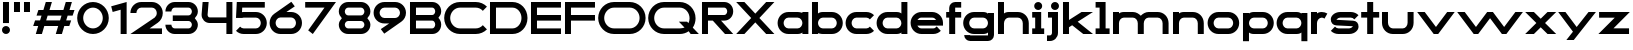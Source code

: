 SplineFontDB: 3.2
FontName: Roland
FullName: Roland
FamilyName: Roland
Weight: Bold
Copyright: Copyright (c) 2020, Roland Bernard
UComments: "2020-8-28: Created with FontForge (http://fontforge.org)"
Version: 001.000
ItalicAngle: 0
UnderlinePosition: -100
UnderlineWidth: 50
Ascent: 800
Descent: 200
InvalidEm: 0
LayerCount: 2
Layer: 0 0 "Back" 1
Layer: 1 0 "Fore" 0
XUID: [1021 36 1614478912 15507762]
FSType: 0
OS2Version: 0
OS2_WeightWidthSlopeOnly: 0
OS2_UseTypoMetrics: 1
CreationTime: 1598631002
ModificationTime: 1599414218
PfmFamily: 17
TTFWeight: 1000
TTFWidth: 5
LineGap: 90
VLineGap: 0
OS2TypoAscent: 0
OS2TypoAOffset: 1
OS2TypoDescent: 0
OS2TypoDOffset: 1
OS2TypoLinegap: 90
OS2WinAscent: 0
OS2WinAOffset: 1
OS2WinDescent: 0
OS2WinDOffset: 1
HheadAscent: 0
HheadAOffset: 1
HheadDescent: 0
HheadDOffset: 1
OS2CapHeight: 750
OS2XHeight: 500
OS2Vendor: 'PfEd'
MarkAttachClasses: 1
DEI: 91125
Encoding: ISO8859-1
UnicodeInterp: none
NameList: AGL For New Fonts
DisplaySize: -48
AntiAlias: 1
FitToEm: 0
WinInfo: 0 30 12
BeginPrivate: 1
BlueValues 23 [-20 0 500 520 750 770]
EndPrivate
BeginChars: 256 49

StartChar: X
Encoding: 88 88 0
Width: 1015
Flags: W
HStem: 0 21G<30 255.062 760 985.062> 730 20G<30 255.062 760 985.062>
LayerCount: 2
Fore
SplineSet
30 750 m 1
 235.0625 750 l 1
 507.53125 477.53125 l 1
 780 750 l 1
 985.0625 750 l 1
 610.0625 375 l 1
 985.0625 0 l 1
 780 0 l 1
 507.53125 272.46875 l 1
 235.0625 0 l 1
 30 0 l 1
 405 375 l 1
 30 750 l 1
EndSplineSet
EndChar

StartChar: space
Encoding: 32 32 1
Width: 600
Flags: W
LayerCount: 2
EndChar

StartChar: Q
Encoding: 81 81 2
Width: 1316
Flags: W
HStem: -20 140.002<329.287 916.72> 0 21G<1071.76 1296.82> 629.998 140.002<335.205 915.848>
VStem: 30.001 150.001<275.74 473.353> 1064.29 150.002<273.495 473.42>
LayerCount: 2
Fore
SplineSet
424 770 m 2xb8
 819.291015625 770 l 2
 1036.5546875 770 1214.29101562 592.263671875 1214.29101562 375 c 2
 1214.29101562 374 l 2
 1214.29101562 291.453125 1188.59082031 215.529296875 1144.83984375 151.982421875 c 1
 1296.82226562 0 l 1
 1091.75976562 0 l 1x78
 1042.30859375 49.451171875 l 1
 978.75390625 5.6953125 902.848632812 -20 820.291015625 -20 c 2
 425 -20 l 2
 207.9453125 -20 30.107421875 157.020507812 30.0009765625 374 c 2
 30 375 l 2
 29.892578125 592.061523438 207.01171875 769.999023438 424 770 c 2xb8
425 629.998046875 m 2
 288.802734375 629.998046875 179.994140625 511.197265625 180.001953125 375 c 2
 180.001953125 374 l 2
 180.009765625 237.877929688 288.862304688 120.001953125 425 120.001953125 c 2
 820.291015625 120.001953125 l 2xb8
 863.58984375 120.001953125 903.594726562 132.20703125 938.7109375 153.048828125 c 1
 797.177734375 294.58203125 l 1
 1002.24023438 294.58203125 l 1
 1037.0546875 259.767578125 l 1
 1054.45703125 294.754882812 1064.2890625 333.13671875 1064.2890625 374 c 2
 1064.2890625 375 l 2
 1064.30273438 511.150390625 956.422851562 629.998046875 820.291015625 629.998046875 c 2
 425 629.998046875 l 2
EndSplineSet
EndChar

StartChar: e
Encoding: 101 101 3
Width: 890
Flags: W
HStem: -20 140.002<249.299 669.586> 180 140<209.875 680.125> 379.998 140.002<249.315 640.743>
CounterMasks: 1 e0
LayerCount: 2
Fore
SplineSet
310 520 m 2
 580.0546875 520 l 2
 728.258789062 519.985351562 850 398.209960938 850 250 c 2
 850 180 l 1
 209.875 180 l 1
 209.919921875 179.927734375 l 2
 231.243164062 144.813476562 267.794921875 120.001953125 310 120.001953125 c 2
 605 120.001953125 l 2
 639.805664062 120.001953125 670.758789062 136.881835938 692.509765625 162.490234375 c 1
 795.583984375 59.4140625 l 1
 746.612304688 10.4423828125 681.114257812 -20 607 -20 c 2
 310 -20 l 2
 161.771484375 -20 39.96875 101.771484375 40 250 c 2
 40 250.115234375 l 2
 40.03125 398.291015625 161.810546875 520.014648438 310 520 c 2
308 379.998046875 m 2
 265.779296875 380.009765625 231.220703125 355.1640625 209.89453125 320.033203125 c 2
 209.875 320 l 1
 680.125 320 l 1
 680.111328125 320.0234375 l 2
 658.794921875 355.142578125 622.258789062 379.986328125 580.05859375 379.998046875 c 2
 308 379.998046875 l 2
EndSplineSet
EndChar

StartChar: exclam
Encoding: 33 33 4
Width: 300
Flags: W
HStem: -20 200<88.2613 211.739> 730 20G<75 225>
VStem: 50 200<18.2613 141.739> 75 150<250 750>
LayerCount: 2
Fore
SplineSet
75 250 m 5xd0
 75 750 l 5
 225 750 l 5
 225 250 l 5
 75 250 l 5xd0
50 80 m 4xe0
 50 135.228515625 94.771484375 180 150 180 c 4
 205.228515625 180 250 135.228515625 250 80 c 4
 250 24.771484375 205.228515625 -20 150 -20 c 4
 94.771484375 -20 50 24.771484375 50 80 c 4xe0
EndSplineSet
EndChar

StartChar: quotedbl
Encoding: 34 34 5
Width: 500
Flags: W
HStem: 500 250<50 200 300 450>
VStem: 50 150<500 750> 300 150<500 750>
LayerCount: 2
Fore
SplineSet
50 500 m 5
 50 750 l 5
 200 750 l 5
 200 500 l 5
 50 500 l 5
300 500 m 5
 300 750 l 5
 450 750 l 5
 450 500 l 5
 300 500 l 5
EndSplineSet
EndChar

StartChar: numbersign
Encoding: 35 35 6
Width: 1092
Flags: W
HStem: 0 21G<95 254.51 595 754.51> 180 140<76.666 155 354.51 655 854.51 932.844> 430 140<160 238.334 437.844 738.334 937.844 1016.18> 730 20G<338.333 497.844 838.333 997.844>
LayerCount: 2
Fore
SplineSet
345 750 m 1
 497.84375 750 l 1
 437.84375 570 l 1
 785 570 l 1
 845 750 l 1
 997.84375 750 l 1
 937.84375 570 l 1
 1062.84375 570 l 1
 1016.17773438 430 l 1
 891.17578125 430 l 1
 854.509765625 320 l 1
 979.509765625 320 l 1
 932.84375 180 l 1
 807.84375 180 l 1
 747.84375 0 l 1
 595 0 l 1
 655 180 l 1
 307.84375 180 l 1
 247.84375 0 l 1
 95 0 l 1
 155 180 l 1
 30 180 l 1
 76.666015625 320 l 1
 201.66796875 320 l 1
 238.333984375 430 l 1
 113.333984375 430 l 1
 160 570 l 1
 285 570 l 1
 345 750 l 1
391.17578125 430 m 1
 354.509765625 320 l 1
 701.66796875 320 l 1
 738.333984375 430 l 1
 391.17578125 430 l 1
EndSplineSet
EndChar

StartChar: zero
Encoding: 48 48 7
Width: 850
Flags: HW
LayerCount: 2
Fore
SplineSet
425 770 m 0
 642.263671875 770 820.025390625 592.263671875 820 375 c 2
 820 374.907226562 l 2
 819.974609375 157.685546875 642.233398438 -20 425 -20 c 0
 207.77734375 -20 30.0341796875 157.66796875 30 374.875976562 c 2
 30 375 l 2
 29.9658203125 592.263671875 207.736328125 770 425 770 c 0
425 630 m 0
 288.801757812 630 179.970703125 511.198242188 180 375 c 2
 180 374.890625 l 2
 180.029296875 238.73828125 288.837890625 120 425 120 c 0
 561.16796875 120 669.975585938 238.749023438 670 374.909179688 c 2
 670 375 l 2
 670.024414062 511.198242188 561.198242188 630 425 630 c 0
EndSplineSet
EndChar

StartChar: one
Encoding: 49 49 8
Width: 466
Flags: HW
LayerCount: 2
Fore
SplineSet
30 666.47265625 m 1
 416.37109375 770 l 1
 416.37109375 0 l 1
 266.37109375 0 l 1
 266.37109375 583.833984375 l 1
 66.494140625 530.27734375 l 1
 30 666.47265625 l 1
EndSplineSet
EndChar

StartChar: two
Encoding: 50 50 9
Width: 880
Flags: HW
LayerCount: 2
Fore
SplineSet
305 770 m 6
 575 770 l 6
 723.228515625 770 845 648.23046875 845 500.001953125 c 4
 845 405.357421875 795.349609375 321.505859375 720.87109375 273.244140625 c 6
 515.09375 140 l 5
 825 140 l 5
 825 0 l 5
 35 0 l 5
 643.19921875 393.986328125 l 6
 674.665039062 418.353515625 694.998046875 458.342773438 694.998046875 500.001953125 c 4
 694.998046875 567.1640625 642.162109375 629.998046875 575 629.998046875 c 6
 305 629.998046875 l 6
 237.837890625 629.998046875 185.001953125 567.1640625 185.001953125 500.001953125 c 5
 35 500.001953125 l 5
 35 648.23046875 156.771484375 770 305 770 c 6
EndSplineSet
EndChar

StartChar: three
Encoding: 51 51 10
Width: 892
Flags: HW
LayerCount: 2
Fore
SplineSet
267.5 770 m 2
 614.620117188 770 l 2
 742.083984375 770 847.028320312 664.977539062 847 537.5 c 2
 847 537.41015625 l 2
 846.986328125 474.467773438 811.362304688 417.032226562 770.1015625 375 c 5
 811.3828125 332.947265625 847 275.477539062 847 212.5 c 2
 847 212.404296875 l 2
 847 84.9541015625 742.02734375 -20 614.57421875 -20 c 2
 267.5 -20 l 2
 139.982421875 -20 35 84.982421875 35 212.5 c 1
 185 212.5 l 1
 185 166.047851562 221.047851562 120 267.5 120 c 2
 614.586914062 120 l 2
 660.975585938 120 696.986328125 166.033203125 697 212.43359375 c 2
 697 212.5 l 2
 697.013671875 258.952148438 660.952148438 305 614.5 305 c 2
 219.5 305 l 1
 219.5 445 l 1
 614.5 445 l 2
 660.923828125 445 696.977539062 490.993164062 697 537.416992188 c 2
 697 537.5 l 2
 697.022460938 583.938476562 660.97265625 630 614.540039062 630 c 2
 267.5 630 l 2
 221.047851562 630 185 583.952148438 185 537.5 c 1
 35 537.5 l 1
 35 665.017578125 139.982421875 770 267.5 770 c 2
EndSplineSet
EndChar

StartChar: four
Encoding: 52 52 11
Width: 860
Flags: HW
LayerCount: 2
Fore
SplineSet
65.50390625 750 m 1
 216.044921875 750 l 1
 190.177734375 454.359375 l 2
 190.069335938 452.90234375 190 451.446289062 190 450 c 0
 190 421.497070312 211.497070312 390 240 390 c 2
 660 390 l 1
 660 750 l 1
 810 750 l 1
 810 0 l 1
 660 0 l 1
 660 250 l 1
 240 250 l 2
 130.431640625 250 40 340.431640625 40 450 c 0
 40 455.870117188 40.275390625 461.680664062 40.783203125 467.4296875 c 2
 65.50390625 750 l 1
EndSplineSet
EndChar

StartChar: five
Encoding: 53 53 12
Width: 860
Flags: HW
LayerCount: 2
Fore
SplineSet
70.119140625 750 m 1
 770.09765625 750 l 1
 770.09765625 610 l 1
 206.046875 610 l 1
 200 516.896484375 l 1
 213.287109375 518.9375 226.880859375 520 240.705078125 520 c 2
 550.158203125 520 l 2
 698.359375 520 820.09765625 398.208984375 820.09765625 250 c 2
 820.09765625 249.927734375 l 2
 820.09765625 101.74609375 698.326171875 -20 550.140625 -20 c 2
 240.705078125 -20 l 2
 166.590820312 -20 99.0908203125 10.4423828125 50.119140625 59.4140625 c 1
 153.19140625 162.486328125 l 1
 174.942382812 136.877929688 205.899414062 120 240.705078125 120 c 2
 550.166015625 120 l 2
 617.263671875 120 670.09765625 182.798828125 670.09765625 249.90234375 c 2
 670.09765625 250 l 2
 670.09765625 317.145507812 617.288085938 380 550.150390625 380 c 2
 240.705078125 380 l 2
 226.36328125 380 212.677734375 377.127929688 200.017578125 371.966796875 c 1
 50 371.966796875 l 1
 70.119140625 750 l 1
EndSplineSet
EndChar

StartChar: six
Encoding: 54 54 13
Width: 890
Flags: HW
LayerCount: 2
Fore
SplineSet
583.8359375 771.361328125 m 1
 669.974609375 657.08203125 l 1
 459.91015625 516 l 1
 459.954101562 516 459.999023438 516 460.04296875 516 c 2
 580 516 l 2
 729.1171875 516 850.030273438 399.1171875 850 250 c 2
 850 249.888671875 l 2
 849.969726562 100.823242188 729.080078125 -20 580 -20 c 2
 310 -20 l 2
 160.935546875 -20 40.04296875 100.797851562 40 249.841796875 c 2
 40 250 l 2
 39.9736328125 342.216796875 86.2431640625 423.62109375 156.79296875 472.330078125 c 2
 583.8359375 771.361328125 l 1
310 380 m 2
 243.725585938 380 189.952148438 316.274414062 190 250 c 2
 190 249.82421875 l 2
 190.047851562 183.61328125 243.784179688 120 310 120 c 2
 580 120 l 2
 646.235351562 120 699.96875 183.651367188 700 249.883789062 c 2
 700 250 l 2
 700.03125 316.274414062 646.274414062 380 580 380 c 2
 310 380 l 2
EndSplineSet
EndChar

StartChar: nine
Encoding: 57 57 14
Width: 890
Flags: HW
LayerCount: 2
Fore
SplineSet
306.1640625 -21.3603515625 m 1
 220.025390625 92.9189453125 l 1
 430.08984375 234.000976562 l 1
 430.045898438 234.000976562 430.000976562 234.000976562 429.95703125 234.000976562 c 2
 310 234.000976562 l 2
 160.8828125 234.000976562 39.9697265625 350.883789062 40 500.000976562 c 2
 40 500.111328125 l 2
 40.0302734375 649.177734375 160.919921875 770.000976562 310 770.000976562 c 2
 580 770.000976562 l 2
 729.064453125 770.000976562 849.95703125 649.203125 850 500.159179688 c 2
 850 500.000976562 l 2
 850.026367188 407.784179688 803.756835938 326.379882812 733.20703125 277.670898438 c 2
 306.1640625 -21.3603515625 l 1
580 370.000976562 m 2
 646.274414062 370.000976562 700.047851562 433.7265625 700 500.000976562 c 2
 700 500.176757812 l 2
 699.952148438 566.387695312 646.215820312 630.000976562 580 630.000976562 c 2
 310 630.000976562 l 2
 243.764648438 630.000976562 190.03125 566.349609375 190 500.1171875 c 2
 190 500.000976562 l 2
 189.96875 433.7265625 243.725585938 370.000976562 310 370.000976562 c 2
 580 370.000976562 l 2
EndSplineSet
EndChar

StartChar: seven
Encoding: 55 55 15
Width: 830
Flags: HW
LayerCount: 2
Fore
SplineSet
30 750.000976562 m 5
 800 750.000976562 l 5
 220.15234375 -19.4833984375 l 5
 104.349609375 67.7802734375 l 5
 512.94140625 610.000976562 l 5
 30 610.000976562 l 5
 30 750.000976562 l 5
EndSplineSet
EndChar

StartChar: eight
Encoding: 56 56 16
Width: 880
Flags: HW
LayerCount: 2
Fore
SplineSet
277.5 770 m 2
 602.5 770 l 2
 730.90625 770 835.038085938 665.90625 835 537.5 c 2
 835 537.399414062 l 2
 834.981445312 474.192382812 799.711914062 416.89453125 758.759765625 375 c 1
 799.734375 333.083984375 835.014648438 275.747070312 835 212.5 c 2
 835 212.372070312 l 2
 834.969726562 84.0244140625 730.86328125 -20 602.5 -20 c 2
 277.5 -20 l 2
 149.140625 -20 45.0380859375 84.0185546875 45 212.360351562 c 2
 45 212.5 l 2
 44.9814453125 275.747070312 80.2666015625 333.083984375 121.240234375 375 c 1
 80.3125 416.869140625 45.0400390625 474.123046875 45 537.28515625 c 2
 45 537.5 l 2
 44.9189453125 665.90625 149.09375 770 277.5 770 c 2
277.5 630 m 2
 231.936523438 630 194.963867188 583.063476562 195 537.5 c 2
 195 537.365234375 l 2
 195.036132812 491.84375 231.981445312 445 277.5 445 c 2
 602.5 445 l 2
 648 445 684.947265625 491.8046875 685 537.30859375 c 2
 685 537.5 l 2
 685.052734375 583.063476562 648.063476562 630 602.5 630 c 2
 277.5 630 l 2
277.5 305 m 2
 231.936523438 305 194.966796875 258.063476562 195 212.5 c 2
 195 212.375976562 l 2
 195.033203125 166.8515625 231.977539062 120 277.5 120 c 2
 602.5 120 l 2
 648.016601562 120 684.9609375 166.83984375 685 212.358398438 c 2
 685 212.5 l 2
 685.0390625 258.063476562 648.063476562 305 602.5 305 c 2
 277.5 305 l 2
EndSplineSet
EndChar

StartChar: R
Encoding: 82 82 17
Width: 870
Flags: HW
LayerCount: 2
Fore
SplineSet
50 750 m 1
 608 750 l 2
 730.856445312 750 830.469726562 650.426757812 830.498046875 527.580078125 c 1
 830.49609375 527.2109375 l 2
 830.35546875 404.4609375 730.787109375 305 608 305 c 2
 525.5 305 l 1
 830.5 0 l 1
 625.4375 0 l 1
 320.4375 305 l 1
 200 305 l 1
 200 0 l 1
 50 0 l 1
 50 750 l 1
200 610 m 1
 200 445 l 1
 608 445 l 2
 648.01953125 445 680.481445312 487.4140625 680.5 527.435546875 c 2
 680.5 527.5 l 2
 680.518554688 567.541015625 648.041015625 610 608 610 c 2
 200 610 l 1
EndSplineSet
EndChar

StartChar: o
Encoding: 111 111 18
Width: 870
Flags: HW
LayerCount: 2
Fore
SplineSet
310 520 m 2
 560.08203125 520 l 2
 709.161132812 520 830.036132812 399.08984375 830 250 c 2
 830 249.876953125 l 2
 829.963867188 100.866210938 709.157226562 -20 560.150390625 -20 c 2
 310 -20 l 2
 160.918945312 -20 40.029296875 100.825195312 40 249.891601562 c 2
 40 250 l 2
 39.970703125 399.1171875 160.8828125 520 310 520 c 2
310 380 m 2
 243.725585938 380 189.96484375 316.274414062 190 250 c 2
 190 249.87109375 l 2
 190.03515625 183.643554688 243.768554688 120 310 120 c 2
 560.078125 120 l 2
 626.275390625 120 679.967773438 183.673828125 680 249.877929688 c 2
 680 250 l 2
 680.032226562 316.23046875 626.345703125 380 560.1328125 380 c 2
 310 380 l 2
EndSplineSet
EndChar

StartChar: l
Encoding: 108 108 19
Width: 430
Flags: HW
LayerCount: 2
Fore
SplineSet
40 750 m 5
 290 750 l 5
 290 140 l 5
 390 140 l 5
 390 0 l 5
 40 0 l 5
 40 140 l 5
 140 140 l 5
 140 610 l 5
 40 610 l 5
 40 750 l 5
EndSplineSet
EndChar

StartChar: a
Encoding: 97 97 20
Width: 860
Flags: HW
LayerCount: 2
Fore
SplineSet
310 519.9375 m 2
 540.08203125 519.9375 l 2
 601.333984375 519.9375 642.641601562 500 660 481.86328125 c 1
 660 500 l 1
 810 500 l 1
 810 0 l 1
 660 0 l 1
 660 18.005859375 l 1
 639.684570312 0 598.70703125 -20.0625 540.150390625 -20.0625 c 2
 310 -20.0625 l 2
 160.918945312 -20.0625 40 100.762695312 40 249.830078125 c 2
 40 249.9375 l 2
 40 399.0546875 160.8828125 519.9375 310 519.9375 c 2
310 379.9375 m 2
 243.725585938 379.9375 190 316.211914062 190 249.9375 c 2
 190 249.810546875 l 2
 190 183.58203125 243.768554688 119.9375 310 119.9375 c 2
 540.078125 119.9375 l 2
 606.275390625 119.9375 659.966796875 183.612304688 660 249.81640625 c 2
 660 249.9375 l 2
 660.033203125 316.16796875 606.346679688 379.9375 540.1328125 379.9375 c 2
 310 379.9375 l 2
EndSplineSet
EndChar

StartChar: n
Encoding: 110 110 21
Width: 870
Flags: HW
LayerCount: 2
Fore
SplineSet
319.91796875 519.9375 m 2
 550 519.9375 l 2
 699.095703125 519.9375 819.965820312 399.087890625 820 250 c 2
 820 0 l 1
 670 0 l 1
 670 250 l 2
 669.965820312 316.251953125 616.252929688 379.9375 550 379.9375 c 2
 319.8671875 379.9375 l 2
 253.674804688 379.9375 200.000976562 316.208007812 200 250 c 2
 200 0 l 1
 50 0 l 1
 50 500 l 1
 200 500 l 1
 200 481.86328125 l 1
 217.358398438 500 258.666015625 519.9375 319.91796875 519.9375 c 2
EndSplineSet
EndChar

StartChar: r
Encoding: 114 114 22
Width: 489
Flags: HW
LayerCount: 2
Fore
SplineSet
50 500 m 1
 200 500 l 1
 200 481.86328125 l 1
 217.358398438 500 258.666015625 519.9375 319.91796875 519.9375 c 2
 320 519.9375 l 2
 370.975585938 519.9453125 418.65234375 505.814453125 459.33203125 481.26171875 c 1
 387.15234375 356.240234375 l 1
 367.986328125 370.959960938 344.875 379.9375 320 379.9375 c 2
 319.8671875 379.9375 l 2
 253.674804688 379.9375 200.000976562 316.208007812 200 250 c 2
 200 0 l 1
 50 0 l 1
 50 500 l 1
EndSplineSet
EndChar

StartChar: d
Encoding: 100 100 23
Width: 860
Flags: HW
LayerCount: 2
Fore
SplineSet
310 519.9375 m 2
 540.08203125 519.9375 l 2
 601.333984375 519.9375 642.641601562 500 660 481.86328125 c 1
 660 750 l 1
 810 750 l 1
 810 0 l 1
 660 0 l 1
 660 18.005859375 l 1
 639.684570312 0 598.70703125 -20.0625 540.150390625 -20.0625 c 2
 310 -20.0625 l 2
 160.918945312 -20.0625 40 100.762695312 40 249.830078125 c 2
 40 249.9375 l 2
 40 399.0546875 160.8828125 519.9375 310 519.9375 c 2
310 379.9375 m 2
 243.725585938 379.9375 190 316.211914062 190 249.9375 c 2
 190 249.810546875 l 2
 190 183.58203125 243.768554688 119.9375 310 119.9375 c 2
 540.078125 119.9375 l 2
 606.275390625 119.9375 659.966796875 183.612304688 660 249.81640625 c 2
 660 249.9375 l 2
 660.033203125 316.16796875 606.346679688 379.9375 540.1328125 379.9375 c 2
 310 379.9375 l 2
EndSplineSet
EndChar

StartChar: B
Encoding: 66 66 24
Width: 875
Flags: HW
LayerCount: 2
Fore
SplineSet
50 750 m 1
 608 750 l 2
 730.856445312 750 830.469726562 650.426757812 830.498046875 527.580078125 c 2
 830.49609375 527.2109375 l 2
 830.428710938 468.299804688 797.451171875 414.762695312 760.005859375 375 c 1
 797.451171875 335.237304688 830.428710938 281.700195312 830.49609375 222.7890625 c 2
 830.498046875 222.419921875 l 2
 830.469726562 99.5732421875 730.856445312 0 608 0 c 2
 50 0 l 1
 50 750 l 1
200 610 m 1
 200 445 l 1
 608 445 l 2
 648.01953125 445 680.481445312 487.4140625 680.5 527.435546875 c 2
 680.5 527.5 l 2
 680.518554688 567.541015625 648.041015625 610 608 610 c 2
 200 610 l 1
200 305 m 1
 200 140 l 1
 608 140 l 2
 648.041015625 140 680.518554688 182.458984375 680.5 222.5 c 2
 680.5 222.564453125 l 2
 680.481445312 262.5859375 648.01953125 305 608 305 c 2
 200 305 l 1
EndSplineSet
EndChar

StartChar: b
Encoding: 98 98 25
Width: 860
Flags: HW
LayerCount: 2
Fore
SplineSet
550 519.9375 m 2
 699.1171875 519.9375 820 399.0546875 820 249.9375 c 2
 820 249.830078125 l 2
 820 100.762695312 699.081054688 -20.0625 550 -20.0625 c 2
 319.849609375 -20.0625 l 2
 261.29296875 -20.0625 220.315429688 0 200 18.005859375 c 1
 200 0 l 1
 50 0 l 1
 50 750 l 1
 200 750 l 1
 200 481.86328125 l 1
 217.358398438 500 258.666015625 519.9375 319.91796875 519.9375 c 2
 550 519.9375 l 2
550 379.9375 m 6
 319.8671875 379.9375 l 2
 253.653320312 379.9375 199.966796875 316.16796875 200 249.9375 c 2
 200 249.81640625 l 2
 200.033203125 183.612304688 253.724609375 119.9375 319.921875 119.9375 c 2
 550 119.9375 l 2
 616.231445312 119.9375 670 183.58203125 670 249.810546875 c 2
 670 249.9375 l 2
 670 316.211914062 616.274414062 379.9375 550 379.9375 c 6
EndSplineSet
EndChar

StartChar: c
Encoding: 99 99 26
Width: 780
Flags: HW
LayerCount: 2
Fore
SplineSet
310 520 m 2
 560.08203125 520 l 2
 634.639648438 520 702.142578125 489.755859375 750.994140625 440.87109375 c 1
 647.2578125 337.134765625 l 1
 625.404296875 362.86328125 594.453125 380 560.1328125 380 c 2
 310 380 l 2
 243.725585938 380 189.96484375 316.274414062 190 250 c 2
 190 249.87109375 l 2
 190.03515625 183.642578125 243.768554688 120 310 120 c 2
 560.078125 120 l 2
 594.358398438 120 625.282226562 137.077148438 647.140625 162.736328125 c 1
 750.876953125 59 l 1
 702.049804688 10.193359375 634.622070312 -20 560.150390625 -20 c 2
 310 -20 l 2
 160.918945312 -20 40.029296875 100.825195312 40 249.892578125 c 2
 40 250 l 2
 39.970703125 399.1171875 160.8828125 520 310 520 c 2
EndSplineSet
EndChar

StartChar: f
Encoding: 102 102 27
Width: 435
Flags: HW
LayerCount: 2
Fore
SplineSet
255 770 m 2
 405 770 l 1
 405 630 l 1
 255 630 l 1
 255 626.666992188 255 623.333007812 255 620 c 2
 255 500 l 1
 405 500 l 1
 405 360 l 1
 255 360 l 1
 255 0 l 1
 105 0 l 1
 105 360 l 1
 30 360 l 1
 30 500 l 1
 105 500 l 1
 105 620 l 2
 105 702.842773438 172.157226562 770 255 770 c 2
EndSplineSet
EndChar

StartChar: g
Encoding: 103 103 28
Width: 850
Flags: HW
LayerCount: 2
Fore
SplineSet
300 520 m 2
 530.150390625 520 l 2
 588.70703125 520 629.684570312 499.9375 650 481.931640625 c 1
 650 499.9375 l 1
 800 499.9375 l 1
 800 -50.0625 l 2
 800 -132.905273438 732.842773438 -200.0625 650 -200.0625 c 2
 205 -200.0625 l 2
 122.157226562 -200.0625 55 -132.905273438 55 -50.0625 c 1
 205 -50.0625 l 1
 205 -53.3955078125 205 -56.7294921875 205 -60.0625 c 1
 650 -60.0625 l 1
 650 -56.7294921875 650 -53.3955078125 650 -50.0625 c 2
 650 18.07421875 l 1
 632.641601562 -0.0625 591.333984375 -20 530.08203125 -20 c 2
 300 -20 l 2
 150.8828125 -20 30 100.8828125 30 250 c 2
 30 250.107421875 l 2
 30 399.174804688 150.918945312 520 300 520 c 2
300 380 m 2
 233.768554688 380 180 316.35546875 180 250.126953125 c 2
 180 250 l 2
 180 183.725585938 233.725585938 120 300 120 c 2
 530.1328125 120 l 2
 596.346679688 120 650.033203125 183.76953125 650 250 c 2
 650 250.12109375 l 2
 649.966796875 316.325195312 596.275390625 380 530.078125 380 c 2
 300 380 l 2
EndSplineSet
EndChar

StartChar: h
Encoding: 104 104 29
Width: 870
Flags: HW
LayerCount: 2
Fore
SplineSet
319.91796875 519.9375 m 6
 550 519.9375 l 6
 699.095703125 519.9375 819.965820312 399.087890625 820 250 c 6
 820 0 l 5
 670 0 l 5
 670 250 l 6
 669.965820312 316.251953125 616.252929688 379.9375 550 379.9375 c 6
 319.8671875 379.9375 l 6
 253.674804688 379.9375 200.000976562 316.208007812 200 250 c 6
 200 0 l 5
 50 0 l 5
 50 750 l 5
 200 750 l 5
 200 481.86328125 l 5
 217.358398438 500 258.666015625 519.9375 319.91796875 519.9375 c 6
EndSplineSet
EndChar

StartChar: i
Encoding: 105 105 30
Width: 360
Flags: HW
LayerCount: 2
Fore
SplineSet
30 500 m 1
 255 500 l 1
 255 140 l 1
 330 140 l 1
 330 0 l 1
 30 0 l 1
 30 140 l 1
 105 140 l 1
 105 360 l 1
 30 360 l 1
 30 500 l 1
280 670 m 0
 280 725.19140625 235.19140625 770 180 770 c 0
 124.80859375 770 80 725.19140625 80 670 c 0
 80 614.80859375 124.80859375 570 180 570 c 0
 235.19140625 570 280 614.80859375 280 670 c 0
EndSplineSet
EndChar

StartChar: j
Encoding: 106 106 31
Width: 400
Flags: HW
LayerCount: 2
Fore
SplineSet
75 500 m 1
 325 500 l 1
 325 0 l 2
 325 -110.45703125 235.45703125 -200 125 -200 c 2
 50 -200 l 1
 50 -60 l 1
 125 -60 l 2
 152.614257812 -60 175 -27.6142578125 175 0 c 2
 175 360 l 1
 75 359.9921875 l 1
 75 500 l 1
350 670 m 0
 350 725.19140625 305.19140625 770 250 770 c 0
 194.80859375 770 150 725.19140625 150 670 c 0
 150 614.80859375 194.80859375 570 250 570 c 0
 305.19140625 570 350 614.80859375 350 670 c 0
EndSplineSet
EndChar

StartChar: k
Encoding: 107 107 32
Width: 830
Flags: HW
LayerCount: 2
Fore
SplineSet
50 750 m 1
 200 750 l 1
 200 318.712890625 l 1
 514 500 l 1
 800 500 l 1
 417.326171875 279.064453125 l 1
 800 0 l 1
 556.646484375 0 l 1
 279.0078125 199.205078125 l 1
 200 153.58984375 l 1
 200 0 l 1
 50 0 l 1
 50 750 l 1
EndSplineSet
EndChar

StartChar: m
Encoding: 109 109 33
Width: 1490
Flags: HW
LayerCount: 2
Fore
SplineSet
319.91796875 519.9375 m 6
 550 519.9375 l 6
 626.659179688 519.9375 695.852539062 477.984375 745 426.67578125 c 5
 794.147460938 477.984375 863.340820312 519.9375 940 519.9375 c 6
 1170.08203125 519.9375 l 6
 1319.17773438 519.9375 1440.04785156 399.087890625 1440.08203125 250 c 6
 1440.08203125 0 l 5
 1290.08203125 0 l 5
 1290.08203125 250 l 6
 1290.04785156 316.251953125 1236.33496094 379.9375 1170.08203125 379.9375 c 6
 940 379.9375 l 6
 873.747070312 379.9375 820.034179688 316.251953125 820 250 c 6
 820 0 l 5
 670 0 l 5
 670 250 l 6
 669.965820312 316.251953125 616.252929688 379.9375 550 379.9375 c 6
 319.8671875 379.9375 l 6
 253.674804688 379.9375 200.000976562 316.208007812 200 250 c 6
 200 0 l 5
 50 0 l 5
 50 500 l 5
 200 500 l 5
 200 481.86328125 l 5
 217.358398438 500 258.666015625 519.9375 319.91796875 519.9375 c 6
EndSplineSet
EndChar

StartChar: p
Encoding: 112 112 34
Width: 860
Flags: HW
LayerCount: 2
Fore
SplineSet
550 -20 m 2
 319.91796875 -20 l 2
 258.666015625 -20 217.358398438 -0.0625 200 18.07421875 c 1
 200 -200.0625 l 1
 50 -200.0625 l 1
 50 499.9375 l 1
 200 499.9375 l 1
 200 481.931640625 l 1
 220.315429688 499.9375 261.29296875 520 319.849609375 520 c 2
 550 520 l 2
 699.081054688 520 820 399.174804688 820 250.107421875 c 2
 820 250 l 2
 820 100.8828125 699.1171875 -20 550 -20 c 2
550 120 m 2
 616.274414062 120 670 183.725585938 670 250 c 2
 670 250.126953125 l 2
 670 316.35546875 616.231445312 380 550 380 c 2
 319.921875 380 l 2
 253.724609375 380 200.033203125 316.325195312 200 250.12109375 c 2
 200 250 l 2
 199.966796875 183.770507812 253.653320312 120 319.8671875 120 c 2
 550 120 l 2
EndSplineSet
EndChar

StartChar: q
Encoding: 113 113 35
Width: 860
Flags: HW
LayerCount: 2
Fore
SplineSet
310 -20 m 2
 160.8828125 -20 40 100.8828125 40 250 c 2
 40 250.107421875 l 2
 40 399.174804688 160.918945312 520 310 520 c 2
 540.150390625 520 l 2
 598.70703125 520 639.684570312 499.9375 660 481.931640625 c 1
 660 499.9375 l 1
 810 499.9375 l 1
 810 -200.0625 l 1
 660 -200.0625 l 1
 660 18.07421875 l 1
 642.641601562 -0.0625 601.333984375 -20 540.08203125 -20 c 2
 310 -20 l 2
310 120 m 2
 540.1328125 120 l 2
 606.345703125 120 660.033203125 183.770507812 660 250 c 2
 660 250.12109375 l 2
 659.966796875 316.325195312 606.275390625 380 540.078125 380 c 2
 310 380 l 2
 243.768554688 380 190 316.35546875 190 250.126953125 c 2
 190 250 l 2
 190 183.725585938 243.725585938 120 310 120 c 2
EndSplineSet
EndChar

StartChar: s
Encoding: 115 115 36
Width: 783
Flags: HW
LayerCount: 2
Fore
SplineSet
278.87890625 520 m 2
 546.953125 520 l 2
 621.481445312 520 688.952148438 489.762695312 737.796875 440.91796875 c 1
 634.05859375 337.1796875 l 1
 612.209960938 362.857421875 581.291015625 380 546.999023438 380 c 2
 278.87890625 380 l 2
 244.5390625 380 214.236328125 362.307617188 191.69921875 337.1796875 c 0
 189.083007812 334.07421875 188.328905143 331.911699798 188.452148438 330.415039062 c 0
 188.674693412 327.712463414 191.229171753 327.209442139 191.69921875 327.1796875 c 1
 604.05859375 305.51953125 l 2
 692.34375 300.024414062 738.756835938 243.83984375 738.7578125 162.8203125 c 0
 738.756835938 123.9140625 723.30078125 86.6005859375 684.455078125 48.1337890625 c 0
 645.609375 9.666015625 578.784179688 -20 505.029296875 -20 c 2
 236.87890625 -20 l 2
 162.3203125 -20 94.8212890625 10.2216796875 45.9609375 59.08203125 c 1
 149.69921875 162.8203125 l 1
 171.572265625 137.11328125 202.5390625 120 236.87890625 120 c 2
 505.041992188 120 l 2
 539.31640625 120 570.219726562 137.153320312 592.05859375 162.8203125 c 0
 594.501953125 165.836914062 595.327449422 167.953123044 595.336914062 169.432617188 c 0
 595.356023471 172.419762588 592.352722168 172.798248291 592.05859375 172.8203125 c 1
 179.69921875 192.48046875 l 2
 97.1396484375 197.931640625 45 256.16015625 45 337.1796875 c 0
 45.0009765625 376.0859375 60.45703125 413.399414062 99.3193359375 451.8828125 c 0
 138.180664062 490.366210938 205.064453125 520 278.87890625 520 c 2
EndSplineSet
EndChar

StartChar: t
Encoding: 116 116 37
Width: 510
Flags: HW
LayerCount: 2
Fore
SplineSet
180 750 m 5
 330 750 l 5
 330 500 l 5
 480 500 l 5
 480 360 l 5
 330 360 l 5
 330 0 l 5
 180 0 l 5
 180 360 l 5
 30 360 l 5
 30 500 l 5
 180 500 l 5
 180 750 l 5
EndSplineSet
EndChar

StartChar: u
Encoding: 117 117 38
Width: 890
Flags: HW
LayerCount: 2
Fore
SplineSet
50 500 m 1
 200 500 l 1
 200 250 l 2
 200 183.725585938 253.725585938 120 320 120 c 2
 570.258789062 120 l 2
 636.4140625 120 690 183.8125 690 250 c 2
 690 500 l 1
 840 500 l 1
 840 250 l 2
 840 101.012695312 719.327148438 -20 570.388671875 -20 c 2
 320 -20 l 2
 170.8828125 -20 50 100.8828125 50 250 c 2
 50 500 l 1
EndSplineSet
EndChar

StartChar: v
Encoding: 118 118 39
Width: 998
Flags: HW
LayerCount: 2
Fore
SplineSet
30 500 m 1
 218.06640625 500 l 1
 499.033203125 159.841796875 l 1
 780 500 l 1
 968.06640625 500 l 1
 554.9296875 0 l 1
 443.13671875 0 l 1
 30 500 l 1
EndSplineSet
EndChar

StartChar: w
Encoding: 119 119 40
Width: 1703
Flags: HW
LayerCount: 2
Fore
SplineSet
30 500 m 5
 218.06640625 500 l 5
 499.033203125 159.841796875 l 5
 780 500 l 5
 923.0859375 500 l 5
 1204.05273438 159.841796875 l 5
 1485.01953125 500 l 5
 1673.0859375 500 l 5
 1259.94921875 0 l 5
 1148.15625 0 l 5
 851.54296875 358.9765625 l 5
 554.9296875 0 l 5
 443.13671875 0 l 5
 30 500 l 5
EndSplineSet
EndChar

StartChar: x
Encoding: 120 120 41
Width: 835
Flags: HW
LayerCount: 2
Fore
SplineSet
30 500 m 5
 247.318359375 500 l 5
 417.74609375 347.333984375 l 5
 588.173828125 500 l 5
 805.490234375 500 l 5
 526.404296875 250 l 5
 805.4921875 0 l 5
 588.173828125 0 l 5
 417.74609375 152.666015625 l 5
 247.318359375 0 l 5
 30.001953125 0 l 5
 309.087890625 250 l 5
 30 500 l 5
EndSplineSet
EndChar

StartChar: y
Encoding: 121 121 42
Width: 1003
Flags: HW
LayerCount: 2
Fore
SplineSet
30 500 m 1
 211.25 500 l 1
 492.146484375 125.470703125 l 1
 788.48046875 500 l 1
 973.376953125 500 l 1
 419.525390625 -200 l 1
 234.62890625 -200 l 1
 399.09765625 7.869140625 l 1
 30 500 l 1
EndSplineSet
EndChar

StartChar: z
Encoding: 122 122 43
Width: 855
Flags: HW
LayerCount: 2
Fore
SplineSet
52.740234375 500 m 1
 820.978515625 500 l 1
 412.478515625 142 l 1
 801.240234375 142 l 1
 801.240234375 0 l 1
 35 0 l 1
 443.5 358 l 1
 52.740234375 358 l 1
 52.740234375 500 l 1
EndSplineSet
EndChar

StartChar: O
Encoding: 79 79 44
Width: 1245
Flags: HW
LayerCount: 2
Fore
SplineSet
425 770 m 2
 820.258789062 770 l 2
 1037.40527344 770 1215.05078125 592.177734375 1215 375 c 2
 1215 374.829101562 l 2
 1214.94921875 157.702148438 1037.30566406 -20 820.1796875 -20 c 2
 425 -20 l 2
 207.838867188 -20 30.083984375 157.567382812 30 374.69140625 c 2
 30 375 l 2
 29.916015625 592.263671875 207.736328125 770 425 770 c 2
425 630 m 2
 288.801757812 630 179.94140625 511.198242188 180 375 c 2
 180 374.780273438 l 2
 180.05859375 238.673828125 288.875 120 425 120 c 2
 820.239257812 120 l 2
 956.250976562 120 1064.93847656 238.750976562 1065 374.775390625 c 2
 1065 375 l 2
 1065.06054688 511.095703125 956.361328125 630 820.305664062 630 c 2
 425 630 l 2
EndSplineSet
EndChar

StartChar: C
Encoding: 67 67 45
Width: 1129
Flags: HW
LayerCount: 2
Fore
SplineSet
425 770 m 6
 820.259765625 770 l 6
 928.841796875 770 1027.54589844 725.537109375 1099.09570312 653.923828125 c 5
 996.1015625 550.9296875 l 5
 951.755859375 599.158203125 889.583984375 629.998046875 820.306640625 629.998046875 c 6
 425 630 l 6
 288.801757812 630 179.94140625 511.198242188 180 375 c 6
 180 374.779296875 l 6
 180.05859375 238.672851562 288.875 120 425 120 c 6
 820.240234375 120 l 6
 889.456054688 120 951.583007812 150.763671875 995.931640625 198.896484375 c 5
 1098.9140625 95.9140625 l 5
 1027.36230469 24.3935546875 928.703125 -20 820.1796875 -20 c 6
 425 -20 l 6
 207.838867188 -20 30.083984375 157.567382812 30 374.69140625 c 6
 30 375 l 6
 29.916015625 592.263671875 207.736328125 770 425 770 c 6
EndSplineSet
EndChar

StartChar: D
Encoding: 68 68 46
Width: 1017
Flags: HW
LayerCount: 2
Fore
SplineSet
50 750 m 1
 612.5 750 l 2
 818.71875 750 987.573242188 581.21875 987.5 375 c 2
 987.5 374.745117188 l 2
 987.426757812 168.642578125 818.633789062 0 612.5 0 c 2
 50 0 l 1
 50 750 l 1
200 610 m 1
 200 140 l 1
 612.5 140 l 2
 737.59375 140 837.450195312 249.744140625 837.5 374.823242188 c 2
 837.5 375 l 2
 837.549804688 500.15234375 737.65234375 610 612.5 610 c 2
 200 610 l 1
EndSplineSet
EndChar

StartChar: E
Encoding: 69 69 47
Width: 840
Flags: HW
LayerCount: 2
Fore
SplineSet
50 750 m 5
 800 750 l 5
 800 610 l 5
 200 610 l 5
 200 445 l 5
 800 445 l 5
 800 305 l 5
 200 305 l 5
 200 140 l 5
 800 140 l 5
 800 0 l 5
 50 0 l 5
 50 750 l 5
EndSplineSet
EndChar

StartChar: F
Encoding: 70 70 48
Width: 840
Flags: HWO
LayerCount: 2
Fore
SplineSet
50 750 m 5
 800 750 l 5
 800 610 l 5
 200 610 l 5
 200 445 l 5
 800 445 l 5
 800 305 l 5
 200 305 l 5
 200 0 l 5
 50 0 l 5
 50 750 l 5
EndSplineSet
EndChar
EndChars
EndSplineFont
